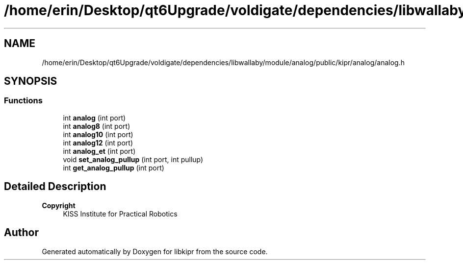 .TH "/home/erin/Desktop/qt6Upgrade/voldigate/dependencies/libwallaby/module/analog/public/kipr/analog/analog.h" 3 "Wed Sep 4 2024" "Version 1.0.0" "libkipr" \" -*- nroff -*-
.ad l
.nh
.SH NAME
/home/erin/Desktop/qt6Upgrade/voldigate/dependencies/libwallaby/module/analog/public/kipr/analog/analog.h
.SH SYNOPSIS
.br
.PP
.SS "Functions"

.in +1c
.ti -1c
.RI "int \fBanalog\fP (int port)"
.br
.ti -1c
.RI "int \fBanalog8\fP (int port)"
.br
.ti -1c
.RI "int \fBanalog10\fP (int port)"
.br
.ti -1c
.RI "int \fBanalog12\fP (int port)"
.br
.ti -1c
.RI "int \fBanalog_et\fP (int port)"
.br
.ti -1c
.RI "void \fBset_analog_pullup\fP (int port, int pullup)"
.br
.ti -1c
.RI "int \fBget_analog_pullup\fP (int port)"
.br
.in -1c
.SH "Detailed Description"
.PP 

.PP
\fBCopyright\fP
.RS 4
KISS Institute for Practical Robotics 
.RE
.PP

.SH "Author"
.PP 
Generated automatically by Doxygen for libkipr from the source code\&.
